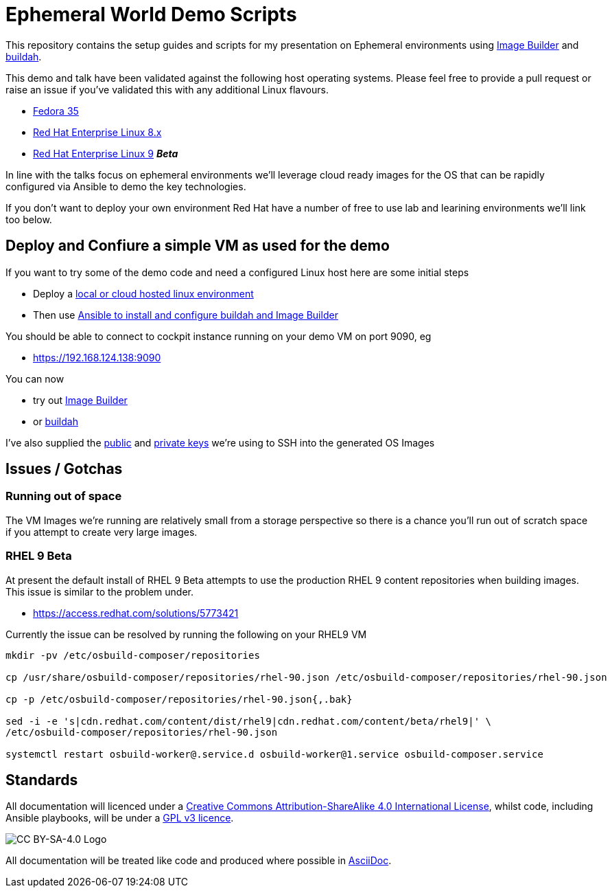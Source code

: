 = Ephemeral World Demo Scripts

This repository contains the setup guides and scripts for my presentation on
Ephemeral environments using https://www.osbuild.org/[Image Builder] and https://buildah.io/[buildah].

This demo and talk have been validated against the following host operating systems. Please 
feel free to provide a pull request or raise an issue if you've validated this with any additional
Linux flavours.

* https://fedoraproject.org[Fedora 35]
* https://redhat.com[Red Hat Enterprise Linux 8.x]
* https://redhat.com[Red Hat Enterprise Linux 9] *_Beta_*

In line with the talks focus on ephemeral environments we'll leverage cloud ready
images for the OS that can be rapidly configured via Ansible to demo the
key technologies.

If you don't want to deploy your own environment Red Hat have a number of free to use lab and
learining environments we'll link too below.

== Deploy and Confiure a simple VM as used for the demo

If you want to try some of the demo code and need a configured Linux host here are some initial steps

- Deploy a link:docs/Demo_VM.adoc[local or cloud hosted linux environment]
- Then use link:docs/Demo_Setup.adoc[Ansible to install and configure buildah and Image Builder]

You should be able to connect to cockpit instance running on your demo VM on port 9090, eg

- https://192.168.124.138:9090

You can now

- try out link:docs/ImageBuilder.adoc[Image Builder]
- or link:docs/Buildah.adoc[buildah]

I've also supplied the link:keys/demo_key.pub[public] and link:keys/demo_key[private keys] we're using to SSH
into the generated OS Images

== Issues / Gotchas

=== Running out of space
The VM Images we're running are relatively small from a storage perspective so there is a chance
you'll run out of scratch space if you attempt to create very large images.


=== RHEL 9 Beta
At present the default install of RHEL 9 Beta attempts to use the production RHEL 9 content
repositories when building images. This issue is similar to the problem under.

* https://access.redhat.com/solutions/5773421

Currently the issue can be resolved by running the following on your RHEL9 VM

[source,bash]
----
mkdir -pv /etc/osbuild-composer/repositories

cp /usr/share/osbuild-composer/repositories/rhel-90.json /etc/osbuild-composer/repositories/rhel-90.json

cp -p /etc/osbuild-composer/repositories/rhel-90.json{,.bak}

sed -i -e 's|cdn.redhat.com/content/dist/rhel9|cdn.redhat.com/content/beta/rhel9|' \
/etc/osbuild-composer/repositories/rhel-90.json

systemctl restart osbuild-worker@.service.d osbuild-worker@1.service osbuild-composer.service
----


== Standards

All documentation will licenced under a http://creativecommons.org/licenses/by-sa/4.0/[Creative Commons Attribution-ShareAlike 4.0 International License],
whilst code, including Ansible playbooks, will be under a link:LICENSE[GPL v3 licence].

image::https://licensebuttons.net/l/by-sa/4.0/88x31.png[CC BY-SA-4.0 Logo]

All documentation will be treated like code and produced where possible in https://docs.asciidoctor.org/asciidoc/latest[AsciiDoc].
